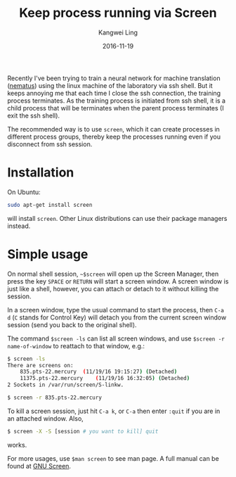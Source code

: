 #+TITLE: Keep process running via Screen
#+Author: Kangwei Ling
#+DATE: 2016-11-19
#+Description: screen
#+TAGS: Linux
#+category: Notes
#+OPTIONS: num:nil ^:nil toc:nil
Recently I've been trying to train a neural network for machine translation
([[https:github.com/rsennrich/nematus][nematus]]) using the linux machine of the laboratory via ssh shell. But it keeps
annoying me that each time I close the ssh connection, the training process
terminates. As the training process is initiated from ssh shell, it is a child
process that will be terminates when the parent process terminates (I exit the
ssh shell).

The recommended way is to use =screen=, which it can create processes in
different process groups, thereby keep the processes running even if you
disconnect from ssh session.

* Installation
On Ubuntu:
#+BEGIN_SRC bash
sudo apt-get install screen
#+END_SRC
will install =screen=. Other Linux distributions can use their package managers
instead.

* Simple usage
On normal shell session, =~$screen= will open up the Screen Manager, then press
the key =SPACE= or =RETURN= will start a screen window. A screen window is just
like a shell, however, you can attach or detach to it without killing the
session.

In a screen window, type the usual command to start the process, then =C-a d=
(=C= stands for Control Key) will detach you from the current screen window session (send you back to the
original shell).

The command =$screen -ls= can list all screen windows, and use =$screen -r
name-of-window= to reattach to that window, e.g.:
#+BEGIN_SRC bash
$ screen -ls
There are screens on:
	835.pts-22.mercury	(11/19/16 19:15:27)	(Detached)
	11375.pts-22.mercury	(11/19/16 16:32:05)	(Detached)
2 Sockets in /var/run/screen/S-linkw.

$ screen -r 835.pts-22.mercury
#+END_SRC
To kill a screen session, just hit =C-a k=, or =C-a= then enter =:quit= if you
are in an attached window. Also,
#+BEGIN_SRC bash
$ screen -X -S [session # you want to kill] quit
#+END_SRC
works.

For more usages, use =$man screen= to see man page. A full manual can be found
at [[https://www.gnu.org/software/screen/manual/][GNU Screen]].
